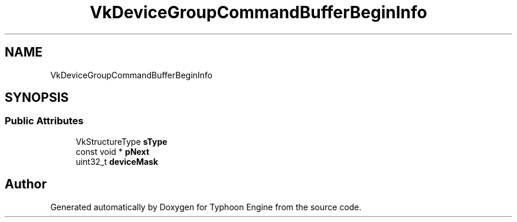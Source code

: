 .TH "VkDeviceGroupCommandBufferBeginInfo" 3 "Sat Jul 20 2019" "Version 0.1" "Typhoon Engine" \" -*- nroff -*-
.ad l
.nh
.SH NAME
VkDeviceGroupCommandBufferBeginInfo
.SH SYNOPSIS
.br
.PP
.SS "Public Attributes"

.in +1c
.ti -1c
.RI "VkStructureType \fBsType\fP"
.br
.ti -1c
.RI "const void * \fBpNext\fP"
.br
.ti -1c
.RI "uint32_t \fBdeviceMask\fP"
.br
.in -1c

.SH "Author"
.PP 
Generated automatically by Doxygen for Typhoon Engine from the source code\&.
